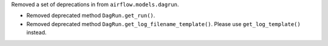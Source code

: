 Removed a set of deprecations in from ``airflow.models.dagrun``.

- Removed deprecated method ``DagRun.get_run()``.
- Removed deprecated method ``DagRun.get_log_filename_template()``. Please use ``get_log_template()`` instead.
